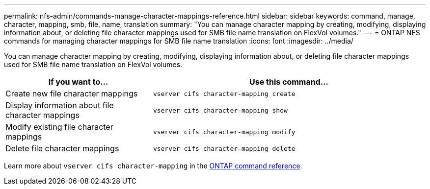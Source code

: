 ---
permalink: nfs-admin/commands-manage-character-mappings-reference.html
sidebar: sidebar
keywords: command, manage, character, mapping, smb, file, name, translation
summary: "You can manage character mapping by creating, modifying, displaying information about, or deleting file character mappings used for SMB file name translation on FlexVol volumes."
---
= ONTAP NFS commands for managing character mappings for SMB file name translation
:icons: font
:imagesdir: ../media/

[.lead]
You can manage character mapping by creating, modifying, displaying information about, or deleting file character mappings used for SMB file name translation on FlexVol volumes.

[cols="35,65"]
|===

h| If you want to... h| Use this command...

a|
Create new file character mappings
a|
`vserver cifs character-mapping create`
a|
Display information about file character mappings
a|
`vserver cifs character-mapping show`
a|
Modify existing file character mappings
a|
`vserver cifs character-mapping modify`
a|
Delete file character mappings
a|
`vserver cifs character-mapping delete`
|===

Learn more about `vserver cifs character-mapping` in the link:https://docs.netapp.com/us-en/ontap-cli/search.html?q=vserver+cifs+character-mapping[ONTAP command reference^].

// 2025 May 28, ONTAPDOC-2982
// 2025 Jan 15, ONTAPDOC-2569